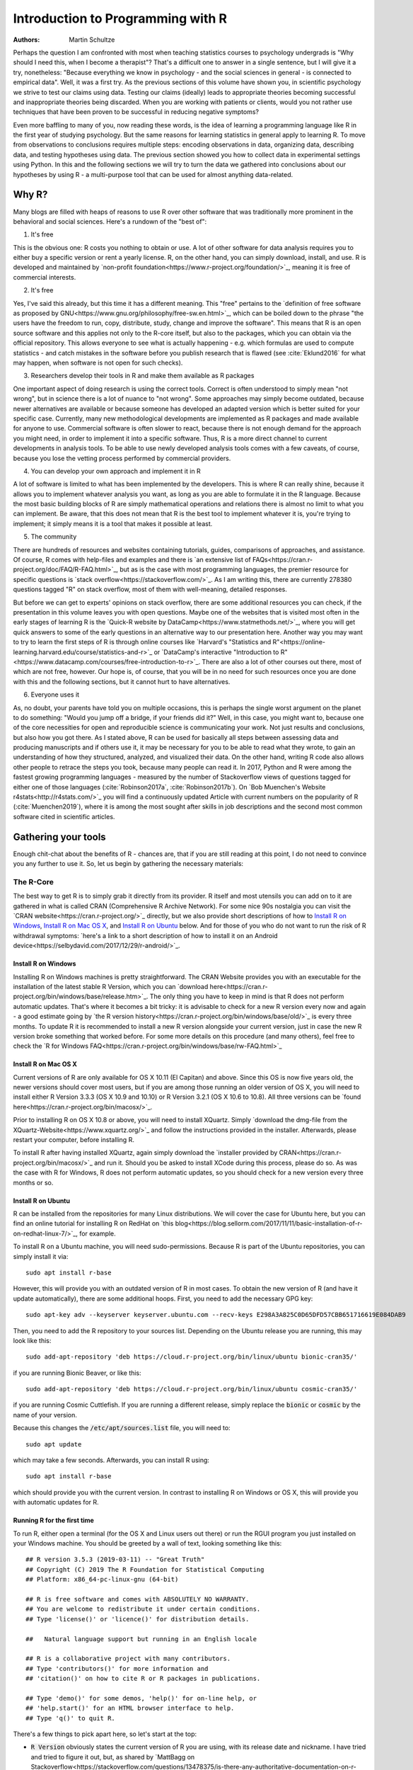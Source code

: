 

Introduction to Programming with R
##################################

:Authors: Martin Schultze

Perhaps the question I am confronted with most when teaching statistics courses to psychology undergrads is "Why should I need this, when I become a therapist"? That's a difficult one to answer in a single sentence, but I will give it a try, nonetheless: "Because everything we know in psychology - and the social sciences in general - is connected to empirical data". Well, it was a first try. As the previous sections of this volume have shown you, in scientific psychology we strive to test our claims using data. Testing our claims (ideally) leads to appropriate theories becoming successful and inappropriate theories being discarded. When you are working with patients or clients, would you not rather use techniques that have been proven to be successful in reducing negative symptoms?

Even more baffling to many of you, now reading these words, is the idea of learning a programming language like R in the first year of studying psychology. But the same reasons for learning statistics in general apply to learning R. To move from observations to conclusions requires multiple steps: encoding observations in data, organizing data, describing data, and testing hypotheses using data. The previous section showed you how to collect data in experimental settings using Python. In this and the following sections we will try to turn the data we gathered into conclusions about our hypotheses by using R - a multi-purpose tool that can be used for almost anything data-related.


Why R?
******

Many blogs are filled with heaps of reasons to use R over other software that was traditionally more prominent in the behavioral and social sciences. Here's a rundown of the "best of":

1. It's free

This is the obvious one: R costs you nothing to obtain or use. A lot of other software for data analysis requires you to either buy a specific version or rent a yearly license. R, on the other hand, you can simply download, install, and use. R is developed and maintained by `non-profit foundation<https://www.r-project.org/foundation/>`_, meaning it is free of commercial interests.

2. It's free

Yes, I've said this already, but this time it has a different meaning. This "free" pertains to the `definition of free software as proposed by GNU<https://www.gnu.org/philosophy/free-sw.en.html>`_, which can be boiled down to the phrase "the users have the freedom to run, copy, distribute, study, change and improve the software". This means that R is an open source software and this applies not only to the R-core itself, but also to the packages, which you can obtain via the official repository. This allows everyone to see what is actually happening - e.g. which formulas are used to compute statistics - and catch mistakes in the software before you publish research that is flawed (see :cite:`Eklund2016` for what may happen, when software is not open for such checks).

3. Researchers develop their tools in R and make them available as R packages

One important aspect of doing research is using the correct tools. Correct is often understood to simply mean "not wrong", but in science there is a lot of nuance to "not wrong". Some approaches may simply become outdated, because newer alternatives are available or because someone has developed an adapted version which is better suited for your specific case. Currently, many new methodological developments are implemented as R packages and made available for anyone to use. Commercial software is often slower to react, because there is not enough demand for the approach you might need, in order to implement it into a specific software. Thus, R is a more direct channel to current developments in analysis tools. To be able to use newly developed analysis tools comes with a few caveats, of course, because you lose the vetting process performed by commercial providers.

4. You can develop your own approach and implement it in R

A lot of software is limited to what has been implemented by the developers. This is where R can really shine, because it allows you to implement whatever analysis you want, as long as you are able to formulate it in the R language. Because the most basic building blocks of R are simply mathematical operations and relations there is almost no limit to what you can implement. Be aware, that this does not mean that R is the best tool to implement whatever it is, you're trying to implement; it simply means it is a tool that makes it possible at least.

5. The community

There are hundreds of resources and websites containing tutorials, guides, comparisons of approaches, and assistance. Of course, R comes with help-files and examples and there is `an extensive list of FAQs<https://cran.r-project.org/doc/FAQ/R-FAQ.html>`_, but as is the case with most programming languages, the premier resource for specific questions is `stack overflow<https://stackoverflow.com/>`_. As I am writing this, there are currently 278380 questions tagged "R" on stack overflow, most of them with well-meaning, detailed responses.

But before we can get to experts' opinions on stack overflow, there are some additional resources you can check, if the presentation in this volume leaves you with open questions. Maybe one of the websites that is visited most often in the early stages of learning R is the `Quick-R website by DataCamp<https://www.statmethods.net/>`_, where you will get quick answers to some of the early questions in an alternative way to our presentation here. Another way you may want to try to learn the first steps of R is through online courses like `Harvard's "Statistics and R"<https://online-learning.harvard.edu/course/statistics-and-r>`_ or `DataCamp's interactive "Introduction to R"<https://www.datacamp.com/courses/free-introduction-to-r>`_. There are also a lot of other courses out there, most of which are not free, however. Our hope is, of course, that you will be in no need for such resources once you are done with this and the following sections, but it cannot hurt to have alternatives.

6. Everyone uses it

As, no doubt, your parents have told you on multiple occasions, this is perhaps the single worst argument on the planet to do something: "Would you jump off a bridge, if your friends did it?" Well, in this case, you might want to, because one of the core necessities for open and reproducible science is communicating your work. Not just results and conclusions, but also how you got there. As I stated above, R can be used for basically all steps between assessing data and producing manuscripts and if others use it, it may be necessary for you to be able to read what they wrote, to gain an understanding of how they structured, analyzed, and visualized their data. On the other hand, writing R code also allows other people to retrace the steps you took, because many people can read it. In 2017, Python and R were among the fastest growing programming languages - measured by the number of Stackoverflow views of questions tagged for either one of those languages (:cite:`Robinson2017a`, :cite:`Robinson2017b`). On `Bob Muenchen's Website r4stats<http://r4stats.com/>`_ you will find a continuously updated Article with current numbers on the popularity of R (:cite:`Muenchen2019`), where it is among the most sought after skills in job descriptions and the second most common software cited in scientific articles.


Gathering your tools
********************

Enough chit-chat about the benefits of R - chances are, that if you are still reading at this point, I do not need to convince you any further to use it. So, let us begin by gathering the necessary materials:


The R-Core
==========

The best way to get R is to simply grab it directly from its provider. R itself and most utensils you can add on to it are gathered in what is called CRAN (Comprehensive R Archive Network). For some nice 90s nostalgia you can visit the `CRAN website<https://cran.r-project.org/>`_ directly, but we also provide short descriptions of how to `Install R on Windows`_, `Install R on Mac OS X`_, and `Install R on Ubuntu`_ below. And for those of you who do not want to run the risk of R withdrawal symptoms: `here's a link to a short description of how to install it on an Android device<https://selbydavid.com/2017/12/29/r-android/>`_.

Install R on Windows
--------------------

Installing R on Windows machines is pretty straightforward. The CRAN Website provides you with an executable for the installation of the latest stable R Version, which you can `download here<https://cran.r-project.org/bin/windows/base/release.htm>`_. The only thing you have to keep in mind is that R does not perform automatic updates. That's where it becomes a bit tricky: it is advisable to check for a new R version every now and again - a good estimate going by `the R version history<https://cran.r-project.org/bin/windows/base/old/>`_ is every three months. To update R it is recommended to install a new R version alongside your current version, just in case the new R version broke something that worked before. For some more details on this procedure (and many others), feel free to check the `R for Windows FAQ<https://cran.r-project.org/bin/windows/base/rw-FAQ.html>`_


Install R on Mac OS X
---------------------

Current versions of R are only available for OS X 10.11 (El Capitan) and above. Since this OS is now five years old, the newer versions should cover most users, but if you are among those running an older version of OS X, you will need to install either R Version 3.3.3 (OS X 10.9 and 10.10) or R Version 3.2.1 (OS X 10.6 to 10.8). All three versions can be `found here<https://cran.r-project.org/bin/macosx/>`_.

Prior to installing R on OS X 10.8 or above, you will need to install XQuartz. Simply `download the dmg-file from the XQuartz-Website<https://www.xquartz.org/>`_ and follow the instructions provided in the installer. Afterwards, please restart your computer, before installing R.

To install R after having installed XQuartz, again simply download the `installer provided by CRAN<https://cran.r-project.org/bin/macosx/>`_ and run it. Should you be asked to install XCode during this process, please do so. As was the case with R for Windows, R does not perform automatic updates, so you should check for a new version every three months or so.

Install R on Ubuntu
-------------------

R can be installed from the repositories for many Linux distributions. We will cover the case for Ubuntu here, but you can find an online tutorial for installing R on RedHat on `this blog<https://blog.sellorm.com/2017/11/11/basic-installation-of-r-on-redhat-linux-7/>`_, for example.

To install R on a Ubuntu machine, you will need sudo-permissions. Because R is part of the Ubuntu repositories, you can simply install it via::

  sudo apt install r-base

However, this will provide you with an outdated version of R in most cases. To obtain the new version of R (and have it update automatically), there are some additional hoops. First, you need to add the necessary GPG key::

  sudo apt-key adv --keyserver keyserver.ubuntu.com --recv-keys E298A3A825C0D65DFD57CBB651716619E084DAB9

Then, you need to add the R repository to your sources list. Depending on the Ubuntu release you are running, this may look like this::

  sudo add-apt-repository 'deb https://cloud.r-project.org/bin/linux/ubuntu bionic-cran35/'

if you are running Bionic Beaver, or like this::

  sudo add-apt-repository 'deb https://cloud.r-project.org/bin/linux/ubuntu cosmic-cran35/'

if you are running Cosmic Cuttlefish. If you are running a different release, simply replace the :code:`bionic` or :code:`cosmic` by the name of your version.

Because this changes the :code:`/etc/apt/sources.list` file, you will need to::

  sudo apt update

which may take a few seconds. Afterwards, you can install R using::

  sudo apt install r-base

which should provide you with the current version. In contrast to installing R on Windows or OS X, this will provide you with automatic updates for R.


Running R for the first time
----------------------------

To run R, either open a terminal (for the OS X and Linux users out there) or run the RGUI program you just installed on your Windows machine. You should be greeted by a wall of text, looking something like this::

  ## R version 3.5.3 (2019-03-11) -- "Great Truth"
  ## Copyright (C) 2019 The R Foundation for Statistical Computing
  ## Platform: x86_64-pc-linux-gnu (64-bit)

  ## R is free software and comes with ABSOLUTELY NO WARRANTY.
  ## You are welcome to redistribute it under certain conditions.
  ## Type 'license()' or 'licence()' for distribution details.

  ##   Natural language support but running in an English locale

  ## R is a collaborative project with many contributors.
  ## Type 'contributors()' for more information and
  ## 'citation()' on how to cite R or R packages in publications.

  ## Type 'demo()' for some demos, 'help()' for on-line help, or
  ## 'help.start()' for an HTML browser interface to help.
  ## Type 'q()' to quit R.


There's a few things to pick apart here, so let's start at the top:

- :code:`R Version` obviously states the current version of R you are using, with its release date and nickname. I have tried and tried to figure it out, but, as shared by `MattBagg on Stackoverflow<https://stackoverflow.com/questions/13478375/is-there-any-authoritative-documentation-on-r-release-nicknames>`_, there is apparently no system in the nicknames.
- :code:`free software`: we talked about this above - R is free and free, so you may do with it whatever pleases you. When redistributing it, however, you should keep the license in mind.
- :code:`ABSOLUTELY NO WARRANTY`: this is the big reason some companies are still hesitant to use R in high-stakes situations. If your results are wrong because there is an error somewhere in the R-package you are using to perform your analysis, there is no one you can (legally) blame, but yourself for not checking the code thoroughly enough. Now keep in mind, that this is very rare, because most researchers publishing R packages do not just throw any half-baked ideas on CRAN, because their reputations are also tied to their work. The idea is simply, if you want to be sure everything is correct, check for yourself.
- :code:`how to cite R or R packages in publications`: this is the last point I want to highlight. Many people pour years of their lives into making the procedures work that you can then use for free. Please reward their work by citing them correctly, if your are using it. As a matter of fact, let us make this the first R command we perform:



::

    citation()



::

    ## 
    ## To cite R in publications use:
    ## 
    ##   R Core Team (2019). R: A language and environment for
    ##   statistical computing. R Foundation for Statistical Computing,
    ##   Vienna, Austria. URL https://www.R-project.org/.
    ## 
    ## A BibTeX entry for LaTeX users is
    ## 
    ##   @Manual{,
    ##     title = {R: A Language and Environment for Statistical Computing},
    ##     author = {{R Core Team}},
    ##     organization = {R Foundation for Statistical Computing},
    ##     address = {Vienna, Austria},
    ##     year = {2019},
    ##     url = {https://www.R-project.org/},
    ##   }
    ## 
    ## We have invested a lot of time and effort in creating R, please
    ## cite it when using it for data analysis. See also
    ## 'citation("pkgname")' for citing R packages.



Using the :code:`citation()` function provides you with an overview and a BibTeX source for citing R. If your analysis was performed in R, please use this function to cite it correctly.

RStudio
=======

The official way to interface with R is either via command line (if you are using OS X or Linux) or using the R GUI (if you are using Windows). Both approaches are very limited in their depiction of information and some might even want to call them ugly. This is why there are multiple frontends you can use for R. For those of you, who are already proficient in Emacs, there is `ESS (Emacs Speaks Statistics)<http://ess.r-project.org/>`_, which allows you to interact not only with R, but with a lot of other statistical programming languages as well. For those who enjoy a more customizable interface, I would highly recommend `Atom<https://atom.io/>`_, which allows you to interface with Python and R in the same environment and comes with integrated git-functionality. `Here is a quick description of how to get both working in Atom<https://jstaf.github.io/2018/03/25/atom-ide.html>`_. However, the most widespread IDE for R is, by far, RStudio.

RStudio is a company based in Boston, MA, developing a variety of different products centered around R. Their initial product was the IDE RStudio, which provides a much nicer GUI for R, than the original. The benefit of RStudio over the other possibilities I talked about above is that it is specifically designed for R and all of its little quirks. Thus, it is not a multi-purpose programming tool, but is focused on giving you the easiest and most intuitive way to interact with R, making it a good tool for learning and using R. Beyond that it works identically across all platforms (Windows, OS X, and Linux), making it a good tool for teaching. It also integrates some extensions on R (like R-Markdown for reporting), which we will get into later in this volume.

To install RStudio, simply `visit its download page<https://www.rstudio.com/products/rstudio/download/#download>`_ and choose the appropriate version for your system. Be aware, that RStudio is simply a frontend and requires you to have installed R as described in the previous section. In contrast to R, RStudio comes with an integrated possibility of updating - this does not update R, however! So you will still need to check for a new version every three months or so, if you are working on a Windows or OS X machine.

Everything we will do in R in the following sections can be done without RStudio, using either just the command-line version of R or any other IDE. Using RStudio is simply a recommendation to ease your way into using R.

When you start up RStudio, the first thing you should do is to open a new R script. You can do this with :kbd:`Ctrl+Shift+n` (or :kbd:`Cmd+Shift+n`, if you are using OS X) or via :menuselection:`File --> New File --> R Script`. After doing so, your RStudio window should look something like this:

.. figure:: figures/rstudio_splash.png

  RStudio just after opening a new R script.

There are four basic panes in this window. In the top left you have the R script you just opened. This is the spot where you can generate your code. Writing the code does not do anything until it is executed. You can run the R code either by clicking the Run-button (in the top right of this pane) or by using :kbd:`Ctrl+Enter`. For example, typing in :code:`3 + 4` and executing it will send the command (3 + 4) to the console (the pane on the bottom left). Here you should then have:



::

    3+4



as a mirror of what you executed and



::

    ## [1] 7



as the result. The layout will be a bit different from what you see on this website: your commands should be preceded by a prompt :code:`>` and, by default, be in blue, while the result should be in black. Throughout the sections of this volume dealing with R, results will always be preceded by the double hash: :code:`##`.

These two panes are what you would find in almost any frontend you could use to interact with R. Where RStudio starts to shine is the remaining two. In the top-right you see a pane labeled "Environment". The other two tabs of this pane are rarely of relevance, so just concentrate on the Environment for now. This pane shows you everything that is currently active in R. We will get into this in a second, but believe me: this makes the first steps in R much easier, because you always have a quick overview of all data you are currently working with. To bottom-right pane has five tabs - all of which are relevant. "Files" gives you the possibility to navigate and open files in R. "Plots" is pretty much self explanatory and we will be generating some nice plots soon. The next tab (the one opened by default) is called "Packages" and gives you an overview of all the extensions for R that are currently installed. You can install new ones and load the ones you have installed from here, but we will be looking at more reproducible way of handling packages in a bit. Perhaps the single most important tab here is the one labeled "Help". Whenever you want to know how a function works, what it does, or how to interpret its output, the help will be opened here.

We have only just started to scrape the surface of what RStudio is and what it can do. If you want some more information on it, the documentation provided by RStudio is great. There are tons of `webinars for specific topics<https://resources.rstudio.com/webinars>`_, there is a `quick overview of how to learn to use RStudio online<https://www.rstudio.com/online-learning/>`_, and best of all, there are `a lot cheat-sheets for RStudio and the packages developed by the RStudio team<https://www.rstudio.com/resources/cheatsheets/>`_. From here on, we will not be focusing on RStudio, but more on the core functionality of R. Feel free to do everything we do in the upcoming sections in RStudio, however.


Some first, wobbly steps
************************

Let's start out with some basics of R code. Because the goal of using R is to write code that leads to reproducible data analysis and results, there are some things you need to know about the general use of R, which we will combine with some hands-on code writing. So, if you have not opened R yet, it is probably time to do so now.

Commenting and basic functionality
==================================

Use comments for everything. I can not stress this enough. Comments are your way of communicating to others and - most often the more important case - to your future self, what you are doing and why. This goes beyond simple small comments and extends to structuring your code. RStudio does a good job of encouraging this, by allowing you to collapse entire sections of your code, if you are currently not interested in looking at it. For the most basic structure, I would recommend using the simple comment character :code:`#` for small comments and notes. For section titles I recommend beginning the title with :code:`####` and ending it with :code:`----`. RStudio will automatically recognize this as the section header, but even if you are using something else, this will help you keep your code organized and readable. Let's see how this works with some simple calculations in R:



::

    #### Simple calculations ----
    
    3 + 4   # Addition
    3 - 4   # Subtraction
    3 * 4   # Multiplication
    3 / 4   # Division
    3 ^ 4   # Powers



Here the section is titled "Simple calculations" and each type of calculation is described in a short comment. Now, this may be overkill, but you get the point.

As you can see, I have always left a space between the numbers and the operations. R does not care about empty space. You can even use indentation to help you organize your code without changing the functionality of your code. Beyond this, you do not need to end lines with any specific character - a simple line break ends a line. It is generally recommended to write R as you would write normal sentences, using appropriate spaces to enhance the readability of your code. If you want a detailed style guide for R code, there are `general recommendations published by Google<https://google.github.io/styleguide/Rguide.xml>`_.

Now, as we have seen before, executing the basic calculations in your code will result in you receiving a copy of the code you executed, as well as a numeric result in your console. Let's take the division example:



::

    3 / 4   # Division



::

    ## [1] 0.75



Of course, numeric results are just one kind of result you can obtain from R. As you have seen above, we are often also interested in logical returns. In R, these work something like this:



::

    #### Logical relations ----
    
    3 == 4   # Equal?
    3 != 4   # Unequal?
    3 > 4    # Greater than?
    3 < 4    # Smaller than?
    3 >= 4   # Greater or equal?
    3 <= 4   # Smaller or equal?



The first one, as you should expect, returns



::

    3 == 4   # Equal?



::

    ## [1] FALSE



and the second one returns



::

    3 != 4   # Unequal?



::

    ## [1] TRUE



Internally, :code:`TRUE` is coded as a 1, while :code:`FALSE` is coded as a 0. Besides making sense, this also results in a lot of nice properties, we will be making use of soon. One quick tip: as with most programming languages the :code:`!` denotes negation in R, so you could also construct a more complicated version of :code:`!=` by hand:



::

    !(3 == 4)



::

    ## [1] TRUE



which can be read as "not (3 equals 4)". Because the parentheses are evaluated first, they return a :code:`FALSE` and this result is negated by :code:`!`, leading to the final :code:`TRUE`. Why would you ever need this? Well, we will see.


Functions and arguments
=======================

What we have looked at so far are simple calculations and equality/inequality checks. These are somewhat special, because the deviate from the "normal way" of doing things in R. Normally, you use functions in R. Using the basic addition shown above, you would write:



::

    3 + 4 + 1 + 2



::

    ## [1] 10



but the way more akin to how R works in all other instances is by using the :code:`sum` function.



::

    sum(3, 4, 1, 2)



::

    ## [1] 10



Now, from this simple example you can already derive the basics of how functions work in R. The general structure is always

.. code::

  function(argument1, argument2, argument3, ...)

As you can see, the name of a function is written first and all the arguments the function requires are passed to it in parentheses, separated by commas. The :code:`sum` function is special in a way, because it can basically take an infinite number of arguments. Let's look at a more prototypical function:



::

    log(100)



::

    ## [1] 4.60517



As you can see, this returns the natural logarithm of 100. However, what if I want a logarithm with a different base? Because we are using 100 as the example, the simplest logarithm would be of base 10:



::

    log(100, 10)



::

    ## [1] 2



Let us untangle how this works. Remember your school math: :math:`\log_{\text{base}} \text{argument} = \text{answer}`. So, the :code:`log` function takes the :math:`\text{argument}` as its first argument and the :math:`\text{base}` as its second argument. Now, because most people simply cannot remember the correct order of all arguments for the unbelievable number of functions you can use in R, there is a second way of using functions:



::

    log(x = 100, base = 10)



::

    ## [1] 2



In this approach, you need to name the arguments, but are now free to provide them in any order you wish:



::

    log(base = 10, x = 100)



::

    ## [1] 2



How can you ever know the names and order of the arguments to a function? There are a few different possibilities, the quickest one is probably:



::

    args(log)



::

    ## function (x, base = exp(1)) 
    ## NULL



So what does this mean? The function :code:`log` has two possible arguments: :code:`x` and :code:`base`. However, what :code:`base = exp(1)` tells you, is that there is a default in place for the :code:`base`-argument. So, if you do not provide a value for this argument, the default is used. In this case :math:`e` is defined for the exponential function :code:`exp`, but not separately. So if you use the :code:`log`-function, :code:`exp(1)` is evaluated and passed to :code:`log` as an argument. This already shows you that functions can be nested in R: the :code:`exp`-function needs to be evaluated to provide an argument for :code:`log`, so it must be evaluated first. This leads to the same simple principle you find in equations, which can make complicated R code frustrating to read: nested functions are evaluated from the inside out. There are several ways to avoid this, which we will get to in bit.


Getting and using help
======================

While we used :code:`args` to get a quick overview of the arguments for the logarithm in R in the previous section, R actually comes with a very good integrated help system. For any function you know the name of, you can simply use the :code:`help` function. In most cases, this is opened in a new window or pane, which means you can have the help opened at all times. I would encourage you not to be shy about your usage of :code:`help`. It is a much better, efficient way of learning R than typing and retyping arguments over and over. If you are using RStudio, Atom, or something similar, there is also often some form of auto-completion to help you with functions and their arguments. If it is too much effort for you to type :code:`help(function)`, you can also use :code:`?function` to achieve the same result.

So, let's look at the help for the logarithm:



::

    help(log)



opens up the help file for the :code:`log` function. You can scroll through this help, but here is a short rundown of the basic layout of any R help file:

*Description*: Usually a very short overview of what the function does.

*Usage*: The basic structure of the function. This contains all of the arguments you can use. In some cases, like the one you are currently looking at, this may contain multiple functions that are documented together, because they work in the same way.  As we discussed above, if an argument is followed by :code:`= something`, it has a fixed default. If you do not provide a value for that argument, the default is used. Conversely, this also means that any argument not followed by the equals-sign does not have a default an *must* be provided.

*Arguments*: This shows you a list of all the arguments the function accepts with a brief description of what they do and which format they must adhere to.

*Details*: Additional information you may want. For functions that perform complex analysis, this may contain a detailed description of the procedure with appropriate citations.

*Values*: A list of all the output a function produces. In R results of functions are often much bigger than what is printed, when you use them. The values listed here are all the values that are returned, even though you may not see or interact with them on a regular basis.

*See Also*: If you did not find what you were looking for, maybe these similar functions can help you.

*Examples*: Maybe the most important section. All documentation in R must ship with minimal working examples. Often the list of arguments can be overwhelming, so you may want to scroll to the bottom to look at the examples in order to see the functions in action. What you can do is copy examples and paste them into your R script to execute them. Basically, this is the same as asking the judges to hear the word in sentence when you were contestant in a spelling bee.


Apropos
-------

:code:`apropos` is function you can use instead of :code:`help`. Using :code:`help` requires you to know the exact, specific name of the function you need help with. Most of the time that is not the situation you need help in. Often the actual name of a function eludes you, which is where :code:`apropos` (or its short version :code:`??`) comes into play.



::

    apropos(logarithm)



should open a list of some possible functions you could have meant. From here, you can navigate the help files of these functions.

Messages, warnings, and errors
==============================

There is no way around it: mistakes happen. When using R, especially in the learning phases, you will produce code that is incorrect, produces errors, or does not do what you expected it to. It is important to know, that this is nothing to be afraid of. One of the advantages of R is that it is made for people who are not professional programmers, so it is rather forgiving in how mistakes can be handled. Because you can execute R code a line at a time, you can avoid the anxious time spent waiting for your code to compile before punishing you with error messages. Instead, you get an immediate feedback on what you did wrong - always think of this, when you are struggling through countless R errors.

On a fundamental level, R has three ways (in addition to just producing correct output) to communicate with you: messages, warnings, and errors.

Messages are simply a sign of a chatty programmer. Often times they provide information about the options with which you invoked a function or tell you about a package being in a beta-State. The startup we looked at in the section `Running R for the first time`_, was such a message: it gives you additional information. You can produce messages yourself:



::

    message('I am peckish.')



::

    ## I am peckish.



This makes sense if you are running long scripts or writing your own functions and want to produce some output to give you a progress update, for example.

The second tier are warnings:



::

    warning('I am hungry.')



::

    ## Warning: I am hungry.



Warnings indicate that something probably did not go as planned. This means that the function you called still produced output, but you should check to see, whether it is really what you wanted. You can produce a warning for the logarithm-example by



::

    log(-1)



::

    ## Warning in log(-1): NaNs produced



::

    ## [1] NaN



This still produces output (:code:`NaN`, meaning 'Not a Number'), but tells you that something went awry in a warning message. If you produce a lot of warnings (more than 10, by default) R will simply say something like :code:`There were 11 warnings (use warnings() to see them)`. Then, executing :code:`warnings()` will give you a detailed output about the warnings you produced. If you really produce a lot of warnings (more than 50, by default) R will stop counting them and only return the first 50 when you invoke :code:`warnings()`.

The third tier are errors. Errors mean, that the function you called was aborted and that no output was produced. A typical error is providing the wrong arguments to functions:



::

    log(argument = 10)



::

    ## Error in eval(expr, envir, enclos): argument "x" is missing, with no default



Just like messages and warnings, you can also produce them yourself



::

    stop('I am starving.')



::

    ## Error in eval(expr, envir, enclos): I am starving.



Note that errors are produced using the :code:`stop` function, not with a function called :code:`error`. This underlines that the code is stopped at that point. If you are writing a function this means that the execution of the function is aborted at that point and that the error-message you provided is returned. In long scripts this does not mean, that the next line will not be executed, however! Because the next line is a new command, R will simply continue on without having produced the previous results, which can often result in very long chains of errors.

The text produced by warnings and errors is written to be useful in all cases, in which they can occur, so it often does not seem all that helpful. However, once you develop a better understanding of the inner workings of R, you will start noticing that they actually tell you exactly what the problem is.



Objects and the Environment
===========================

Now we are really getting into the bread and butter of R. What we saw above - typing in a function and getting a result printed out - is less frequently of interest in R than storing results of a function and using them again in some other fashion. It is also where R gains a leg-up on many of its competitors in the market of data analysis software. Storing results from one type of analysis and then using these as the data for a different type of analysis gives you the flexibility of doing whatever you want with R. Its implementation is also extremely intuitive, so let us take a look:



::

    my_num <- sum(3, 4, 1, 2)



As you can see, you did not get a result. The result of the :code:`sum` is simply stored in the object called :code:`my_num`. The arrow :code:`<-` assigns the result of the right side to whatever object is on the left side. This also works in reverse:



::

    sum(3, 4, 1, 2) -> my_num



but the first version is much more common, because it allows you to see the objects you have created faster. One important thing that just happened, that I want to draw your attention to, is that there was no warning whatsoever. In R objects are simply overwritten if you assign new content to them, so it is best to be very aware of the names for objects that you have already used. This makes it doubly important to use distinctive names for your objects (the other reason being that you want to know what is happening). The `Google Styleguide for R<https://google.github.io/styleguide/Rguide.xml>`_ that I mentioned above also contains some guidelines on how you should name your objects. These are only guidelines, however, and objects can have any name that does not start in a number.

Now that results are in an object, how do we get access to them? The easiest way is to simply write the name of the object:



::

    my_num



::

    ## [1] 10



which is shorthand for writing :code:`print(my_num)` or :code:`(my_num)`. But the goal of assigning values and results to objects is to be able to pass them on to other functions. So, in this simple example:



::

    sqrt(my_num)



::

    ## [1] 3.162278



passes our object to a function. This is essentially the same as:



::

    sqrt(sum(3, 4, 1, 2))



::

    ## [1] 3.162278



which evaluates the :code:`sum` and then passes its results to :code:`sqrt`. As you have probably guessed, there is no end to the possibilities of nesting functions or creating objects. So



::

    my_root <- sqrt(my_num)



uses the object :code:`my_num` as an argument in the square-root function and then stores the result in a new object called :code:`my_root`.

Again, *we* decided how to name this object. Instead of naming it :code:`my_num`, we could have named it :code:`cheesecake` or :code:`captain_marvel`. Of course these names would not be very descriptive and would probably confuse us in the future as well as others trying to use the code.
If you are using RStudio you have probably realized that both objects have appeared in the Environment tab of top-right pane. RStudio gives you continuous information on what you are currently working with. Any object in the global environment (the one you are currently working in) can be accessed, used, and overwritten. The traditional R way of looking at your environment is



::

    ls()



::

    ## [1] "my_num"  "my_root"



which lists all objects and functions that you have created. If your workspace has gotten out of hand, you can also list only some objects with



::

    ls(pattern = 'num')



::

    ## [1] "my_num"



This shows you all objects which contain :code:`num` in their name. Removing objects from your workspace is also quite simple:



::

    rm(my_num)
    ls()



::

    ## [1] "my_root"



Again, notice that you do not get a warning - the object simply disappears - so you might want to be rather careful with using :code:`rm`. If you want everything in your workspace to disappear and start over with a blank slate, you can combine :code:`rm` and :code:`ls`:



::

    rm(list = ls())



where you simply provide the entire environment (as produced by :code:`ls`) as an argument to :code:`rm`.


Handling data
*************

As you saw in the previous section, objects are where results and numbers are stored. Data you assess is no different, it is only bigger. As discussed in an earlier chapter, variables are the basis of assessing behavior and multiple variables are combined into datasets.

R is extremely rarely used to manually input any data. Most of the time it is either imported from a program you used to assess your experimental data (e.g. from Psychopy), downloaded from a provider you used for assessing data online (from Limesurvey, Unipark, or something similar) or transferred from a different source of data storage (e.g. from an Excel-Sheet). Nevertheless, knowing how data can be created in R can be an incredible help to understanding how data is structured, when it comes from somewhere else.

One more important thing before we continue. In case you were testing all of the previous commands directly in the console, I would like to remind you that we have a script open. This should be used for writing down and commenting the code from this exercise. Do not forget to regularly save it, as you would any other work in progress. You can copy-paste the commands from the following sections into your script, give them a descriptive comment and execute them right from the editor. Just select the row you would like to execute and hit the Run button. You can also use the :kbd:`Ctrl + Enter` shortcut (:kbd:`Cmd + Enter` on Macs).

Vectors
=======

So let us build a minimal example: say you observed reaction times of five participants in a `Stroop test<http://www.yorku.ca/pclassic/Stroop/>`_ (:cite:`Stroop1935`), one of the classics of experimental psychology. The basic idea is best conveyed in a picture:

.. figure:: figures/stroop.png


The Stroop effect is the difference between the time it takes you to correctly name the color a word is printed in, when the word and text color match versus when they do not (see :cite:`MacLeod1991` for an overview over the first 50 years of its existence). If you want to see how it works, you can check your performance in an online version on `Open Cognition Lab<http://opencoglab.org/stroop/>`_, for example.

Now, let's say you measured six reaction times manually, by administering a minimal version of the Stroop to a friend. The times could be (in milliseconds) 597, 1146, 497, 938, 1080, and 1304. To input data as one vector in R, you can use



::

    react <- c(597, 1146, 497, 938, 1080, 1304)



Calling the :code:`help` function on :code:`c` (as discussed in `Getting and using help`_) reveals that it is a basic function to combine all arguments (in this case six reaction times) into a single object. This object is a vector: a one-dimensional array of information, which is of the same type. You can find out what type of vector you just stored your information in in multiple ways. We can use



::

    class(react)



::

    ## [1] "numeric"



to start, because that provides us with the most basic information about the object :code:`react`: it is a numeric vector. Using



::

    str(react)



::

    ##  num [1:6] 597 1146 497 938 1080 ...



we obtain a bit more detailed information about the *structure* of the object: it is numeric (:code:`num`), it contains the elements one through six (:code:`[1:6]`), and we see a preview of this object, namely its first five elements.

There are three general types of vectors in R:

+--------------------+--------------------+----------------------------------------+
| Type               | Shorthand          | Content                                |
+====================+====================+========================================+
| :code:`logical`    | :code:`logi`       | :code:`TRUE` or :code:`FALSE`          |
+--------------------+--------------------+----------------------------------------+
| :code:`numeric`    | :code:`num`        | Any type of number                     |
+--------------------+--------------------+----------------------------------------+
| :code:`character`  | :code:`chr`        | Any combination of letters and numbers |
+--------------------+--------------------+----------------------------------------+

Continuing with the Stroop example, the color of the text that was presented is relevant information. We could encode this in a character vector:



::

    color <- c('green', 'purple', 'blue', 'purple', 'red', 'green')



We can check whether this is a :code:`character` vector with



::

    is.character(color)



::

    ## [1] TRUE



In general, the :code:`is.` prefix can be combined with all types of data storage in R, to check whether it is of that type. The same goes for :code:`as.` which can be used for a simple attempt to convert data from one type to another. For the vector-types we have seen, you could use



::

    as.numeric(color)



::

    ## Warning: NAs introduced by coercion



::

    ## [1] NA NA NA NA NA NA



As you can see, this produces a warning (see `Messages, warnings, and errors`_) and the resulting vector contains only :code:`NA`. This is R's way of encoding the absence of information and is short for *not available*. This occurs, because R has no idea how to transform the word :code:`'green'` into a number. Using the basics of measurement theory that were discussed in an earlier chapter, we know that what R is missing is some form of adequate relation. We will discuss how this is done in `Factors`_, but for now, let us continue with vectors.

Next to the color, the actual text we are presented with in the Stroop test is also quite important. So, we can generate another character vector:



::

    text <- c('green', 'purple', 'blue', 'green', 'blue', 'red')



Now, the core effect found by :cite:`Stroop1935` is that the reaction is slower, when the color and the text are incongruent. We can use the logical relations shown in `Commenting and basic functionality`_ to generate a logical vector:



::

    cong <- color == text



In `Commenting and basic functionality`_ we saw how comparisons work, when we compare two elements. An incredible positive about R is that most things (e.g. functions and mathematical operations) also work when applied to entire vectors or matrices of data. What happened in this instance, is that the elements in :code:`color` and the elements in :code:`text` were compared one-by-one: is the first element in :code:`color` the same as the first element in :code:`text`? Is the second element in :code:`color` the same as the second element in :code:`text`? And so on... This results in a logical vector of the same length as the two original vectors, because they were compared element-wise:



::

    cong



::

    ## [1]  TRUE  TRUE  TRUE FALSE FALSE FALSE



As you can see, this is a logical vector:



::

    is.logical(cong)



::

    ## [1] TRUE




Factors
=======

R's way of storing variables with a nominal or ordinal scale is a type of special vector called a :code:`factor`. These factors have the special property of being numeric while also storing information about what each numeric value means. Take the color variable from our example: we can convert the character vector containing the colors of the presented to a factor by using



::

    color_fac <- as.factor(color)



and to obtain some overview of what this now looks like:



::

    str(color_fac)



::

    ##  Factor w/ 4 levels "blue","green",..: 2 3 1 3 4 2



As you can see, this factor contains numeric values (:code:`2 3 1 3 4 2`), but also encodes what each of these numbers mean, by assigning levels. To see all levels of a factor, you can use



::

    levels(color_fac)



::

    ## [1] "blue"   "green"  "purple" "red"



As you can probably guess, the numeric values are assigned by the way these levels are ordered. Because the original we converted to a factor was a character vector, these levels are ordered alphabetically. Specifically, all unique values of the vector:



::

    unique(color)



::

    ## [1] "green"  "purple" "blue"   "red"



are ordered and then used as the levels of the factor. Printing the contents of the factor returns the levels, which are associated with each value, not the number that is stored:



::

    color_fac



::

    ## [1] green  purple blue   purple red    green 
    ## Levels: blue green purple red



which is much more useful, because we will rarely have code-book lying next to our screen where we can look up what each number means. Additionally printing a factor returns the *possible* values, meaning all levels of the factor. Be aware that this makes it possible to have levels of factors, which are not realized in the data.

The dual storage of information makes it, so that factors can easily be converted to :code:`numeric` or :code:`character`:



::

    as.numeric(color_fac)



::

    ## [1] 2 3 1 3 4 2



::

    as.character(color_fac)



::

    ## [1] "green"  "purple" "blue"   "purple" "red"    "green"



whichever is more relevant at the moment. However, even though there are numbers associated with each level, the order of the values is arbitrary, meaning normal factors encode nominal scales. You can even change which level comes first, i.e. which level is the reference level, by using:



::

    color_fac <- relevel(color_fac, 'green')



This command overwrites the original object :code:`color_fac` with a new version, where :code:`'green'` is the first level. All other levels are simply moved back:



::

    levels(color_fac)



::

    ## [1] "green"  "blue"   "purple" "red"



If your original is a character vector, the strings are simply used as the levels. If your original vector is numeric, this does not really help you. Take the numeric version of our colors:



::

    color_num <- c(2, 3, 1, 3, 4, 2)



and convert it to a factor:



::

    color_fac2 <- as.factor(color_num)
    levels(color_fac2)



::

    ## [1] "1" "2" "3" "4"



the resulting levels are not really helpful. In this case, you can provide new levels to the object.



::

    levels(color_fac2) <- c('blue', 'green', 'purple', 'red')
    color_fac2



::

    ## [1] green  purple blue   purple red    green 
    ## Levels: blue green purple red



Let's take a quick look at how this works: there are four levels (1, 2, 3, 4) from the conversion of the numeric vector. These four levels can be provided with new labels (blue, green, purple, red). Thus, it is important that there are actually four levels, which we assign to the levels attribute. We don't need to assign the values for each observation of the variable, only the unique levels.

Now, as I've noted, normal factors encode nominal scales. You can also encode ordinal variables with the :code:`ordered` type. Say we ordered the colors by their wavelengths: purple (with the shortest wavelength), blue, green, red.



::

    color_ord <- as.ordered(color)
    color_ord



::

    ## [1] green  purple blue   purple red    green 
    ## Levels: blue < green < purple < red



Well that's not what we wanted. I will leave it up to you to find out how the correct order of colors can be achieved in this case! At this point, all you need, is to be aware that unordered (i.e. nominal) and ordered (i.e. ordinal) variables can both be used in R. As a matter of fact, this is one of the many cases in R, where one is simply a special version of the other:



::

    is.factor(color_ord)



::

    ## [1] TRUE



::

    is.ordered(color_fac)



::

    ## [1] FALSE



meaning that :code:`ordered` is a special case of :code:`factor`.


Combining data
==============

As a result of the section on `Vectors`_, we have four different objects in our environment, which all relate to the same thing. Naturally, the best idea would be to combine them somehow. As with vectors, there are multiple types of storing data sets in R, but their relationships are a bit more complicated. Let's get a general overview:

+--------------------+-------------------------------------------------------+
| Type               | Content                                               |
+====================+=======================================================+
| :code:`matrix`     | Vectors of the same length and type (two dimensional) |
+--------------------+-------------------------------------------------------+
| :code:`array`      | Vectors of the same length and type (n-dimensional)   |
+--------------------+-------------------------------------------------------+
| :code:`data.frame` | Vectors of the same length                            |
+--------------------+-------------------------------------------------------+
| :code:`list`       | Any objects                                           |
+--------------------+-------------------------------------------------------+

As you can see, the types are more specialized the further to they are to the top of the table. More specialized types restrict your possibilities of combining arbitrary information, but make storing and handling data more efficient in terms of computational power. Especially when handling abstrusely large data (such as raw fMRI or genetical data), I would highly recommend using matrices. Matrices are especially useful, because you can simply apply matrix-algebra to them, making computation and data analysis much easier.

As you can probably tell from the table, a :code:`matrix` is a special case of an :code:`array` - the two dimensional one. Less obvious is the fact that :code:`data.frame`s are special cases of :code:`list`s, i.e. the one where all content is of exactly the same length.

Let's begin by constructing a matrix. For this, we need to ensure that the objects we intend to combine are of the same type and of the same length:



::

    class(color)



::

    ## [1] "character"



::

    class(text)



::

    ## [1] "character"



::

    length(color)



::

    ## [1] 6



::

    length(text)



::

    ## [1] 6



or, more simply:



::

    class(color) == class(text)



::

    ## [1] TRUE



::

    length(color) == length(text)



::

    ## [1] TRUE



If we want to combine these two to a matrix, there are multiple ways, but the two main approaches are, by either using the :code:`matrix` function or by using :code:`cbind`. We will use the second approach here, but I encourage you to take a look at :code:`help(matrix)` and try this approach to reconstruct what is happening here.

The function :code:`cbind` refers to *binding* vectors together as multiple *columns*. Traditionally, data frames are organized in such a fashion, that columns represent different variables, while rows represent different observations (e.g. people). If you wanted to combine data from different people that were observed on the same number of variables (e.g. the six reaction times of two different people) you would use :code:`rbind`, for *binding* multiple *rows*. In our case, we can combine :code:`text` and :code:`color` to a matrix:



::

    mat <- cbind(color, text)



The resulting object is a matrix:



::

    class(mat)



::

    ## [1] "matrix"



but - because matrices are special cases of arrays - it is also an array!



::

    is.array(mat)



::

    ## [1] TRUE



What matrices are not, is special cases of :code:`data.frame`s or :code:`list`s:



::

    is.data.frame(mat)



::

    ## [1] FALSE



::

    is.list(mat)



::

    ## [1] FALSE



Combining :code:`color` and :code:`text` worked, because both are of the same type (:code:`character`). However, the data we have is also numeric (the reaction times) and logical (the indicator of congruence). If you combine all of them using the :code:`cbind` command, the following will happen:



::

    mat <- cbind(color, text, cong, react)
    mat



::

    ##      color    text     cong    react 
    ## [1,] "green"  "green"  "TRUE"  "597" 
    ## [2,] "purple" "purple" "TRUE"  "1146"
    ## [3,] "blue"   "blue"   "TRUE"  "497" 
    ## [4,] "purple" "green"  "FALSE" "938" 
    ## [5,] "red"    "blue"   "FALSE" "1080"
    ## [6,] "green"  "red"    "FALSE" "1304"



All vectors were combined, but they were all converted to the most general type of vector of the three: :code:`character`. This is bad, because you loose the numeric information in the variable :code:`react` and can not use it for calculations and statistical analysis.

This is why, in most cases you will encounter with behavioral data, :code:`data.frame`s are the type of storage needed. You can combine the four vectors like this:



::

    dat <- data.frame(color, text, cong, react)



This results in a :code:`data.frame` with six rows and four columns. You can check this with the specific functions :code:`nrow` and :code:`ncol`, or get a general overview with:



::

    str(dat)



::

    ## 'data.frame':	6 obs. of  4 variables:
    ##  $ color: Factor w/ 4 levels "blue","green",..: 2 3 1 3 4 2
    ##  $ text : Factor w/ 4 levels "blue","green",..: 2 3 1 2 1 4
    ##  $ cong : logi  TRUE TRUE TRUE FALSE FALSE FALSE
    ##  $ react: num  597 1146 497 938 1080 ...



::

    dat



::

    ##    color   text  cong react
    ## 1  green  green  TRUE   597
    ## 2 purple purple  TRUE  1146
    ## 3   blue   blue  TRUE   497
    ## 4 purple  green FALSE   938
    ## 5    red   blue FALSE  1080
    ## 6  green    red FALSE  1304



As you can see, R automatically converts character vectors to factors! This is because that is what is most often desired. As with (almost) all behavior of R, you can adjust this. As we saw in `Functions and arguments`_, this is only a matter of identifying the correct argument and changing its value. You can check :code:`help(data.frame)` and will see that the argument we are looking for is aptly named :code:`stringsAsFactors`. So:



::

    dat2 <- data.frame(color, text, cong, react, stringsAsFactors = FALSE)



will provide us with a :code:`data.frame` in which the character vectors remain as such. We can check:



::

    str(dat2)



::

    ## 'data.frame':	6 obs. of  4 variables:
    ##  $ color: chr  "green" "purple" "blue" "purple" ...
    ##  $ text : chr  "green" "purple" "blue" "green" ...
    ##  $ cong : logi  TRUE TRUE TRUE FALSE FALSE FALSE
    ##  $ react: num  597 1146 497 938 1080 ...



The three types discussed so far all assume that the vectors we combine are of the same length. What happens when they are not? Let's generate a vector with five entries. Because we have not particular data for this example, we can just fill it with a sequence from 1 though 5.



::

    five <- 1:5
    five



::

    ## [1] 1 2 3 4 5



In this case the :code:`:` is a shorthand for :code:`seq(1, 5, 1)`, meaning a sequence is generated from 1 through 5 in steps of 1. With the :code:`seq` function you can generate all kinds of sequences - feel free to check :code:`help(seq)`.

Combining this five-entry vector with our other variables results in an error:



::

    data.frame(color, text, cong, react, five)



::

    ## Error in data.frame(color, text, cong, react, five): arguments imply differing number of rows: 6, 5



which shows you that :code:`data.frame`s need all their variables to be of the same length. This makes sense, when you think about what the data represents: usually each row of a data set is a person or trial, why would some trials have less variables than others? But, say the reaction timed out for the sixth trial, this does not result in a shorter vector, but simply in that instance being a missing value - :code:`NA` in R verbiage. You can achieve this by:



::

    five <- c(five, NA)



:code:`NA`s can be used in any type of vector - they do not change the type of vector, they simply represent the absence of information. This turns the vector into a vector with six entries, the last of which is :code:`NA`. If you are adding a vector to a :code:`data.frame`, you do not need to enter all vectors, by the way. You can add a vector to an already existing :code:`data.frame`:



::

    data.frame(dat, five)



::

    ##    color   text  cong react five
    ## 1  green  green  TRUE   597    1
    ## 2 purple purple  TRUE  1146    2
    ## 3   blue   blue  TRUE   497    3
    ## 4 purple  green FALSE   938    4
    ## 5    red   blue FALSE  1080    5
    ## 6  green    red FALSE  1304   NA



One final word of caution: in R there is a special exception to the "must be of the same length"-rule. An exception is made when the shorter vector is a divisor of the longer vector. In that instance, the shorter vector is repeated until the data is filled. Let's take the vector of 1 through 3 as an example:



::

    three <- 1:3
    data.frame(color, text, cong, react, three)



::

    ##    color   text  cong react three
    ## 1  green  green  TRUE   597     1
    ## 2 purple purple  TRUE  1146     2
    ## 3   blue   blue  TRUE   497     3
    ## 4 purple  green FALSE   938     1
    ## 5    red   blue FALSE  1080     2
    ## 6  green    red FALSE  1304     3



so you will need be careful when adding new variables: always check whether the new data is actually what you intended.

The final way of storing data is simultaneously the least efficient and most regularly used form: :code:`lists`. The latter is the case because most functions return lists as results. For very large data sets I would advise against using list, because they tend to slow everything down quite drastically. In general, if it is at all possible to simplify your data into a data type that is above it in the table I presented at the beginning of this section, you should probably do it.

Nevertheless, lists are useful, because you can combine all types of information and data. A simple case is a list of different vectors:



::

    lst <- list(color, text, cong, react)
    str(lst)



::

    ## List of 4
    ##  $ : chr [1:6] "green" "purple" "blue" "purple" ...
    ##  $ : chr [1:6] "green" "purple" "blue" "green" ...
    ##  $ : logi [1:6] TRUE TRUE TRUE FALSE FALSE FALSE
    ##  $ : num [1:6] 597 1146 497 938 1080 ...



The structure of this looks eerily similar to that of the :code:`data.frame` we looked at before. That is because, as mentioned, :code:`data.frame`s are simply special lists. The difference is that you can store anything in your list, even other lists!



::

    meta_list <- list('Person 1', lst, dat)
    str(meta_list)



::

    ## List of 3
    ##  $ : chr "Person 1"
    ##  $ :List of 4
    ##   ..$ : chr [1:6] "green" "purple" "blue" "purple" ...
    ##   ..$ : chr [1:6] "green" "purple" "blue" "green" ...
    ##   ..$ : logi [1:6] TRUE TRUE TRUE FALSE FALSE FALSE
    ##   ..$ : num [1:6] 597 1146 497 938 1080 ...
    ##  $ :'data.frame':	6 obs. of  4 variables:
    ##   ..$ color: Factor w/ 4 levels "blue","green",..: 2 3 1 3 4 2
    ##   ..$ text : Factor w/ 4 levels "blue","green",..: 2 3 1 2 1 4
    ##   ..$ cong : logi [1:6] TRUE TRUE TRUE FALSE FALSE FALSE
    ##   ..$ react: num [1:6] 597 1146 497 938 1080 ...



In many cases, the results of functions are rather complicated lists. For example, the result of a regression in R is a list of 13 elements of various types and sizes, so it is useful to know how to interact with lists, even if your own data should ideally be stored in a different format.


Extracting data
===============

In the previous two sections the focus was on combining data into larger objects. While this is normally what you do when gathering data, inspecting specific information is just as important, especially because, as noted above, results that are output by analysis functions are often lists.

Let us start with the simplest case: extracting an element from a vector. The four vectors we generated in the section `Vectors`_ all contain six elements. Take a closer look at the structure of the reaction times:



::

    str(react)



::

    ##  num [1:6] 597 1146 497 938 1080 ...



The :code:`[1:6]` tells you that this vector contains elements one through six. The brackets indicate how to subset these elements. For example, if you want to see the fourth element of this vector:



::

    react[4]



::

    ## [1] 938



This returns the fourth element. In R the brackets :code:`[ ]` are the most basic way of selecting specific elements in any object. What you write in those brackets then determines what you select. You can also explicitly deselect something that is not of interest to you:



::

    react[-4]



::

    ## [1]  597 1146  497 1080 1304



The important thing to keep in mind here, is that this selection works, like most things in R, for vectors just as well as it does for single elements. So creating a selection vector can help:



::

    sel <- c(1, 3, 5)
    react[sel]



::

    ## [1]  597  497 1080



of course, you do not need to create an object for the selection vector, you can pass it directly (i.e. :code:`react[c(1, 3, 5)]`) and it will have the same effect. This works according to the same principle we discussed in `Functions and arguments`_: functions can be nested in functions and, because they are evaluated from the inside out, their results will be used as the argument. In this case the :code:`c` function is evaluated and its result (the vector) is passed to the brackets. In case you were wondering: you can also use this to select the same element multiple times.



::

    react[c(1, 1, 2)]



::

    ## [1]  597  597 1146



The selection we performed up until here was based on the numeric representation of an element's position in a vector. You can also use :code:`character` and :code:`logical` vectors to select elements. We will see how this works for :code:`character` vectors in a second, but the logical vector provides an immense amount of flexibility. Recall the vector we constructed to indicate, whether text and color are the same (i.e. whether it is a congruent condition). We can now use this vector to logically select the elements of any other vector that is also six elements long. So, to select the reaction times for congruent conditions:



::

    react[cong]



::

    ## [1]  597 1146  497



For the incongruent conditions, we can simply use the :code:`!` to negate the logical vector:



::

    react[!cong]



::

    ## [1]  938 1080 1304



Because vectors are one-dimensional, selecting elements from them requires only one information. Most data are stored in two (or more) dimensional objects, however. As shown in `Combining data`_, there are four standard variants of data storage. First, let's look at the matrix of colors and texts:



::

    mat <- cbind(color, text)
    mat



::

    ##      color    text    
    ## [1,] "green"  "green" 
    ## [2,] "purple" "purple"
    ## [3,] "blue"   "blue"  
    ## [4,] "purple" "green" 
    ## [5,] "red"    "blue"  
    ## [6,] "green"  "red"



This matrix has six rows and two columns, so to select any single element we need to locate it along these two dimensions. So to select the "red" text, we need to navigate to the 6th row and the 2nd column:



::

    mat[6, 2]



::

    ##  text 
    ## "red"



In R, as is usual, the first dimension of matrices is the row and the second dimension is the columns. Thus, the brackets we use as our "selection function", now take two arguments. If we want all elements along one dimension we can use:



::

    mat[1, ]     # All elements of the 1st row



::

    ##   color    text 
    ## "green" "green"



::

    mat[, 1]     # All elements of the 1st column



::

    ## [1] "green"  "purple" "blue"   "purple" "red"    "green"



It is possible to select elements in matrices by using a one-dimensional notation:  :code:`mat[7]` will return the seventh overall element, first counting through all rows of the first column, then continuing with second column and so on. However, I would strongly advise you to use the two-dimensional version of selecting data from matrices for now.

The two-dimensional selection procedure is, of course, extendable to arrays of more than two dimensions, where you simply provide more arguments to the brackets (e.g. :code:`[3, 1, 4]` will select the 4th row, 1st column, 4th layer). If you want to select more than one element, you would need to provide vectors determining your selection along on dimension. So, let's say you want the 1st and 4th element of the 1st column:



::

    mat[c(1, 4), 1]



::

    ## [1] "green"  "purple"



Again, this selection procedure is not limited to numeric vectors, but can also be performed using logical or character vectors. As an example for the use of logical vectors, we can select all rows of the matrix, which are congruent conditions:



::

    mat[cong, ]



::

    ##      color    text    
    ## [1,] "green"  "green" 
    ## [2,] "purple" "purple"
    ## [3,] "blue"   "blue"



Character vectors can be used for selection, if the dimensions of a matrix have names. Let's check:



::

    dimnames(mat)



::

    ## [[1]]
    ## NULL
    ## 
    ## [[2]]
    ## [1] "color" "text"



This is actually the first time we see a function returning a list! The information we can glean from it is that the first dimension (the rows) has :code:`NULL` names - so no names here. The second dimension (the columns) contains the names color and text. These names were simply inherited from the names of the objects we used :code:`cbind` on.

So, knowing the names, we can use a character vector to select columns from this matrix:



::

    mat[, 'color']



::

    ## [1] "green"  "purple" "blue"   "purple" "red"    "green"



As we discussed in `Combining data`_, matrices only work in a limited number of situations and :code:`data.frame`s are much more widespread. Then why did we just spend so much time on matrices? Well, because a :code:`data.frame` is just as two-dimensional as a matrix, so the same procedures we discussed for matrices also work for them.



::

    dat[1, 4]        # 1st row, 4th column



::

    ## [1] 597



::

    dat[, 3]         # All of the 3rd column



::

    ## [1]  TRUE  TRUE  TRUE FALSE FALSE FALSE



::

    dat[c(2, 3), 3]  # Elements 2 and 3 of the 3rd column



::

    ## [1] TRUE TRUE



::

    dat[cong, ]      # Only rows for which cong == TRUE



::

    ##    color   text cong react
    ## 1  green  green TRUE   597
    ## 2 purple purple TRUE  1146
    ## 3   blue   blue TRUE   497



Remember, that this can be combined with the creation of objects discussed. So, if you want to perform some analyses separately for congruent and incongruent stimuli, you can just create two new :code:`data.frame`s, which contain only parts of the originals:



::

    con <- dat[cong, ]
    inc <- dat[!cong, ]



This has the potential to make it much easier to handle subsets of data, when you perform a lot of analyses on certain parts, but not others.

Next to the procedures for matrices, the procedures for lists also work on :code:`data.frame`s, because they are very specific types of lists. The most prominent way of selection from :code:`data.frame`s is by using the :code:`$`:



::

    dat$react



::

    ## [1]  597 1146  497  938 1080 1304



This type of selection can be read as "in :code:`dat`, select variable :code:`react`". This is used in extremely many R scripts, because this allows us to store combined data and then quickly pick a single variable for which we want to calculate some statistics. This procedure also works for lists and can even be extended to cases where multiple :code:`$` are used in sequence. Say you have multiple data frames in a list. In that situation you can select a variable in a data frame in a list by :code:`list_name$data_name$variable_name`. However, keep in mind, that for the :code:`$` approach to work, all elements you are trying to select must be named! For :code:`data.frame`s, R generates names automatically (:code:`V1`, :code:`V2`, and so on, if you do not provide names), but this is not the case for regular lists.

To see the names of the variables in your data set, you can simply use:



::

    names(dat)



::

    ## [1] "color" "text"  "cong"  "react"



If you are more comfortable with using functions instead of the brackets or the :code:`$`, you can also use the :code:`subset` function, which allows you to achieve the same results. If you are interested in seeing how that function works, I encourage you to take a look at :code:`help(subset)`.


Adding new data
===============

We have now seen how to combine separate objects to one data set and how to select and extract specific information from those data sets. The last step is to add new information to already existing data.

As we have seen above, we can use :code:`cbind` or :code:`rbind` to combine multiple vectors either by column or by row. This also works for adding columns and rows to pre-existing matrices. Additionally, we already saw that the :code:`data.frame` function can be used either to combine vectors into multiple columns of a :cdoe:`data.frame` or to add vectors to existing ones.

You can also use the approaches for identifying single rows and columns to add new data. Perhaps the most common scenario is adding new variables to a data set. Say we want to use the deviation of a reaction time from a person's normal reaction time in our analyses, instead of the raw time we measured. This could have the advantage of controlling for person-specific variables that influence the overall reaction time, but not deviations in our experiment. As such a baseline we can use the arithmetic mean of the reaction times as a placeholder for a person's average reaction time:



::

    mean(dat$react)



::

    ## [1] 927



So, to compute the deviation from the mean on each reaction time:



::

    dat$react - mean(dat$react)



::

    ## [1] -330  219 -430   11  153  377



This is again a vector of 6. We could create an object by using the :code:`<-`, but that would not add the variable to the :code:`data.frame`. It would simply become a free floating object in our environment. To keep data organized, it is better to store them together in a single object.

There are now multiple ways to achieve the goal of adding a new variable to the :code:`data.frame`, but the one you will probably encounter most often is by using the :code:`$` notation. Let's say the new variable is supposed to be called :code:`dif`, for difference. Let's see whether this variable already exists in the data set:



::

    dat$dif



::

    ## NULL



As you may have guessed, it doesn't. This means, we can simply create it by assigning values to it.



::

    dat$dif <- dat$react - mean(dat$react)



This works just like it does for creating objects in the environment. If we use a name that does not exist, the variable is created. If we use a name of a variable that exists within the :code:`data.frame`, it is overwritten without warning.

This variable now exists only in the data set. It does not exist freely in the environment:



::

    dif



::

    ## Error in eval(expr, envir, enclos): object 'dif' not found



This is especially useful, when you are handling many data sets simultaneously, because it can help you avoid overwriting information you may have needed. Instead a variable is assigned straight to the :code:`data.frame` it is related to.

Adding a new variable this way has the benefit of it being named in the process. You could also use the bracket notation to get this done. In our case the :code:`data.frame` now consists of 5 columns:



::

    ncol(dat)



::

    ## [1] 5



So, if we were to add a new variable it would be most logical to add it as the 6th, or generally speaking, the :code:`ncol(dat) + 1` column:



::

    dat[, ncol(dat) + 1] <- dat$react - mean(dat$react)
    dat



::

    ##    color   text  cong react  dif   V6
    ## 1  green  green  TRUE   597 -330 -330
    ## 2 purple purple  TRUE  1146  219  219
    ## 3   blue   blue  TRUE   497 -430 -430
    ## 4 purple  green FALSE   938   11   11
    ## 5    red   blue FALSE  1080  153  153
    ## 6  green    red FALSE  1304  377  377



This adds the variable in the appropriate spot, but does not provide it with a name. Instead it gets the generic name V6. You could then name it manually, by assigning a name via the :code:`names` function. Because the result of :code:`names` is a vector, you can assign the name for this specific variable, by selecting the appropriate element:



::

    names(dat)[ncol(dat)] <- 'dif2'
    names(dat)



::

    ## [1] "color" "text"  "cong"  "react" "dif"   "dif2"



Because this variable is the same as the variable we added previously, it makes no sense to keep both of them. To remove a variable from a :code:`data.frame`, it needs to be overwritten with nothing. As you may have noticed, R represents nothing with :code:`NULL`:



::

    dat$dif2 <- NULL
    dat



::

    ##    color   text  cong react  dif
    ## 1  green  green  TRUE   597 -330
    ## 2 purple purple  TRUE  1146  219
    ## 3   blue   blue  TRUE   497 -430
    ## 4 purple  green FALSE   938   11
    ## 5    red   blue FALSE  1080  153
    ## 6  green    red FALSE  1304  377



Using the bracket approach, we can also add new rows to our :code:`data.frame`. The only thing we need to keep in mind here, is that the vectors must be constructed correctly, for the :code:`data.frame` to accept them. First, let's remove the new :code:`dif` variable, so we can return to our original :code:`data.frame`:



::

    dat$dif <- NULL
    str(dat)



::

    ## 'data.frame':	6 obs. of  4 variables:
    ##  $ color: Factor w/ 4 levels "blue","green",..: 2 3 1 3 4 2
    ##  $ text : Factor w/ 4 levels "blue","green",..: 2 3 1 2 1 4
    ##  $ cong : logi  TRUE TRUE TRUE FALSE FALSE FALSE
    ##  $ react: num  597 1146 497 938 1080 ...



this :code:`data.frame` now consists of our four original variables. To add a new row, much like we added a new column, we can simply assign values to the :code:`nrow(dat) + 1` row:



::

    dat[nrow(dat) + 1, ] <- c('red', 'red', TRUE, 627)
    dat



::

    ##    color   text  cong react
    ## 1  green  green  TRUE   597
    ## 2 purple purple  TRUE  1146
    ## 3   blue   blue  TRUE   497
    ## 4 purple  green FALSE   938
    ## 5    red   blue FALSE  1080
    ## 6  green    red FALSE  1304
    ## 7    red    red  TRUE   627



Be aware that we are only allowed to add rows that fulfill all the requirements of our :code:`data.frame`: they must be of the correct length (i.e. the number of columns of the :code:`data.frame`) and the values in each spot must be compatible with the variables. Factors generally prove most problematic in such situations:



::

    dat[nrow(dat) + 1, ] <- c('orange', 'purple', FALSE, 844)



::

    ## Warning in `[<-.factor`(`*tmp*`, iseq, value = "orange"): invalid factor
    ## level, NA generated



::

    dat



::

    ##    color   text  cong react
    ## 1  green  green  TRUE   597
    ## 2 purple purple  TRUE  1146
    ## 3   blue   blue  TRUE   497
    ## 4 purple  green FALSE   938
    ## 5    red   blue FALSE  1080
    ## 6  green    red FALSE  1304
    ## 7    red    red  TRUE   627
    ## 8   <NA> purple FALSE   844



Factors in :code:`data.frame`s only accept values with are contained in their levels. If we want to add the last row we first need to add :code:`'orange'` as a level of :code:`color`:



::

    levels(dat$color) <- c(levels(dat$color), 'orange')
    levels(dat$color)



::

    ## [1] "blue"   "green"  "purple" "red"    "orange"



::

    dat[nrow(dat), ] <- c('orange', 'purple', FALSE, 844)
    dat



::

    ##    color   text  cong react
    ## 1  green  green  TRUE   597
    ## 2 purple purple  TRUE  1146
    ## 3   blue   blue  TRUE   497
    ## 4 purple  green FALSE   938
    ## 5    red   blue FALSE  1080
    ## 6  green    red FALSE  1304
    ## 7    red    red  TRUE   627
    ## 8 orange purple FALSE   844




Getting data into and out of R
******************************

Up until this point, everything we have discussed was handled by R internally. If you followed along with all the examples your workspace should look something like this:



::

    ls()



::

    ##  [1] "color"      "color_fac"  "color_fac2" "color_num"  "color_ord" 
    ##  [6] "con"        "cong"       "dat"        "dat2"       "five"      
    ## [11] "inc"        "lst"        "mat"        "meta_list"  "react"     
    ## [16] "sel"        "text"       "three"



Most of it is junk that we don't need, but we may want to keep the data frame containing the results of the Stroop trials.

In all functions which relate to loading, importing, saving, and exporting data, R requires filepaths to be specified. This means that you would need to determine the entire path in an absolute sense, every time you interact with a file. This can get quite annoying, so there is a specific way, R handles relative paths, which is called the working directory. (For those of you familiar with the terminal in Mac OS X and Linux or the command line in Windows, this is the same way directories are handled in those.) This is simply the directory you are currently working in - if you want to save or load any file in this specific directory, you can simply provide the filename. To see what your current working directory is, you can use



::

    getwd()



::

    ## [1] "/home/martin/smobsc/docs/chapter_ana"



Of course, your current working directory will have a different name. Generally, I would recommend setting up a folder for each project you are working on and then using that folder as your working directory. This saves you the time of typing in absolute paths and prevents you from accidentally storing files somewhere, where you need to look for them or accidentally overwrite something (again, R will not warn you, if a file already exists). You can set your working directory by using



::

    setwd('PATH/TO/YOUR/DIRECTORY')



In the easiest case you can simply navigate to your folder using your file system and copy its location (listed in its properties). Windows users should be aware: Windows uses backslashes :code:`\` to denote subfolders, while R uses forwardslashes :code:`/`. So, if you copy the folder location on a Windows machine you will need to replace all the :code:`\` with :code:`/` in your filepaths.

If you want to see which files are in your working directory, you can use



::

    dir()



to check. In most cases I highly recommend having an additional subfolder called "data" in the folder for your project. Then, you can use :code:`./data/` to save and load from there.


Saving and loading
==================

R uses two own data formats - RDA and RDS - which you can use to save data to and load data from. Here's a quick overview:

+-------------------+-----------------+--------------------+
| Data format       | RDA             | RDS                |
+===================+=================+====================+
| File extension    | .rda, .RData    | .rds               |
+-------------------+-----------------+--------------------+
| Save function     | :code:`save`    | :code:`saveRDS`    |
+-------------------+-----------------+--------------------+
| Load function     | :code:`load`    | :code:`readRDS`    |
+-------------------+-----------------+--------------------+
| Objects saved     | Multiple        | Single             |
+-------------------+-----------------+--------------------+
| Loading behavior  | Restore objects | Assign loaded data |
|                   | in environment  | to new object      |
+-------------------+-----------------+--------------------+

Generally speaking, RDA is best suited when you are storing multiple objects simultaneously and you do not need them separately. RDS on the other hand is best suited for use with single objects. Most people use RDA regardless of whether they are storing multiple objects or single objects, but we will look at both, because using RDS can be extremely beneficial when using the same routines multiple times - for example if you have a single data frame for each test subject.

First, let's look at how saving and loading RDAs works. For this example, we will save only the data frame :code:`dat` in our "data" subfolder:



::

    save(dat, file = './data/dat.rda')



Now that we have saved what is relevant to us, let's clear the entire environment, so we can be sure that loading actually loads a file and we are not just seeing the object we already had in our environment:



::

    rm(list = ls())
    ls()



::

    ## character(0)



Our environment is empty now. So, as stated above, loading the RDA should restore the object :code:`dat` in our environment:



::

    load('./data/dat.rda')
    ls()



::

    ## [1] "dat"



So that is all it takes to save and load in R. Let's take a quick look at the alternative: RDS.



::

    saveRDS(dat, './data/dat.rds')
    rm(list = ls())



Loading an RDS requires you to assign the result to an object. This has the benefit that it allows you to use object names that are specific to the script you are working with to analyze your data, not to the one creating it.



::

    stroop <- readRDS('./data/dat.rds')
    stroop



::

    ##    color   text  cong react
    ## 1  green  green  TRUE   597
    ## 2 purple purple  TRUE  1146
    ## 3   blue   blue  TRUE   497
    ## 4 purple  green FALSE   938
    ## 5    red   blue FALSE  1080
    ## 6  green    red FALSE  1304
    ## 7    red    red  TRUE   627
    ## 8 orange purple FALSE   844



In general, I would recommend using RDS whenever possible. You might be wondering: if RDA can save multiple objects at once, why not save the entire environment? This is actually what RStudio asks you to do, when you close it. Don't. The core idea of using a programming language like R is that you can use the script to recreate everything that was done. Relying on objects in your workspace that you cannot recreate using your script means that your data preparation and analyses cannot be reconstructed by anyone else.


Importing and exporting
=======================

Most of the programs used to assess data do not produce RDA or RDS data. Most often what this means is that you will have to import and clean data, then save it as RDA or RDS, and use those files for your analysis scripts. For a quick glance of how to import from the data-formats provided by SPSS, SAS, STATA, and so on, you can take a look at the overview provided on the `Quick-R website<https://www.statmethods.net/input/importingdata.html>`_. In this section we will take a more in-depth look at importing from text-formats, because they are also often what we get from Python-based assessments.

The text-formats you will see most often are .csv, .txt, and .dat. While there is a specific function for .csv files (take a look at :code:`help(read.csv)` if you are interested), the general function :code:`read.table` can be used for all three types, so it is the best one to discuss here.

The experiment that was discussed in the previous sections results in multiple .csv files - one for each participant. We will take a look at how to efficiently extract all of them in just a few lines of code in the next chapter, here we will concentrate on importing one of them.

The :code:`read.table` command is the first one we are looking at, that requires quite a few arguments to get it to do what we want. Let's take a look at all the arguments (you could also use :code:`help(read.table)`):



::

    args(read.table)



::

    ## function (file, header = FALSE, sep = "", quote = "\"'", dec = ".", 
    ##     numerals = c("allow.loss", "warn.loss", "no.loss"), row.names, 
    ##     col.names, as.is = !stringsAsFactors, na.strings = "NA", 
    ##     colClasses = NA, nrows = -1, skip = 0, check.names = TRUE, 
    ##     fill = !blank.lines.skip, strip.white = FALSE, blank.lines.skip = TRUE, 
    ##     comment.char = "#", allowEscapes = FALSE, flush = FALSE, 
    ##     stringsAsFactors = default.stringsAsFactors(), fileEncoding = "", 
    ##     encoding = "unknown", text, skipNul = FALSE) 
    ## NULL



To know which settings to use, we need to know what our data files look like. Take a look at the first file, the contents should look something like this:



::

    ## text,is_lure,key,yes_key,rt,subject
    ## Bier,neutral,l,a,2.1808581352200003,0
    ## Dinosaurier,neutral,l,a,0.9811301231380001,0
    ## Volkswagen,correct,a,a,1.0397160053299999,0
    ## Sibirien,neutral,l,a,2.89859485626,0



We can see that the first line in our data file contains the variable names, meaning we have to set :code:`header = TRUE` in our :code:`read.table`. Additionally, the variables are separated by commas, meaning we should use :code:`sep = ','`. Let's see where this leaves us:



::

    drm0 <- read.table('./data/0_recognized.csv',
      header = TRUE, sep = ',')
    str(drm0)



::

    ## 'data.frame':	27 obs. of  6 variables:
    ##  $ text   : Factor w/ 27 levels "Achtung","Auto",..: 4 7 25 24 12 5 19 16 10 8 ...
    ##  $ is_lure: Factor w/ 3 levels "correct","lure",..: 3 3 1 3 1 1 3 1 3 3 ...
    ##  $ key    : Factor w/ 2 levels "a","l": 2 2 1 2 1 1 2 1 2 2 ...
    ##  $ yes_key: Factor w/ 1 level "a": 1 1 1 1 1 1 1 1 1 1 ...
    ##  $ rt     : num  2.181 0.981 1.04 2.899 2.87 ...
    ##  $ subject: int  0 0 0 0 0 0 0 0 0 0 ...



This seems to have done what we wanted. Remember, there is no problem with simply trying things, running your code, to see what happens. As I stated above, it is one of the main benefits of using R: you do not have to compile your code.

We looked at how you can save this file in an RDA or RDS format in the last section. You can also export it to text-formats to be able to use it in other software. To export, you can use :code:`write.table`, which works very similar to :code:`read.table`:



::

    args(write.table)



::

    ## function (x, file = "", append = FALSE, quote = TRUE, sep = " ", 
    ##     eol = "\n", na = "NA", dec = ".", row.names = TRUE, col.names = TRUE, 
    ##     qmethod = c("escape", "double"), fileEncoding = "") 
    ## NULL



The first argument that is required is the object we want to export. In our case, this is :code:`drm0`. The second is, of course, the file we want to store it in. As you can read in the help-file for this function, :code:`append` indicates whether you want to add what you are exporting to the bottom of an already existing file. If this is set to :code:`FALSE`, files that already exist will simply be overwritten. To reproduce the file we imported, we would need to set:



::

    write.table(drm0, './data/export.csv',
      quote = FALSE, sep = ',',
      row.names = FALSE)



This results in a file that looks like this:



::

    ## text,is_lure,key,yes_key,rt,subject
    ## Bier,neutral,l,a,2.18085813522,0
    ## Dinosaurier,neutral,l,a,0.981130123138,0
    ## Volkswagen,correct,a,a,1.03971600533,0
    ## Sibirien,neutral,l,a,2.89859485626,0




Closing words
*************

In this chapter we took a "quick" glance at the basics of R. Starting to get along with R can feel pretty overwhelming at first, but always remember that there is no penalty for trying something and getting it wrong a couple of times. When seeing warnings and errors, don't panic. Just remember to use :code:`help` frequently.

If you followed along with all the examples in this chapter you should have a general idea of how to use R as a calculator (`Commenting and basic functionality`_) and understand the basic rules of how to use functions (`Functions and arguments`_). You should also know what objects are and how to create them (`Objects and the Environment`_). What we will need in the upcoming sections are basic skills in `Handling data`_, so we can prepare our analyses.

In the next chapter, we will dive into some more in-depth concepts of R, but if you want some other sources to broaden your knowledge, I would recommend starting with Hadley Wickhams `Advanced R<http://adv-r.had.co.nz/>`_. If your looking for answers to specific questions, check out `R on stackoverflow<https://stackoverflow.com/questions/tagged/r>`_.


References
**********

.. bibliography::

  references.bib

